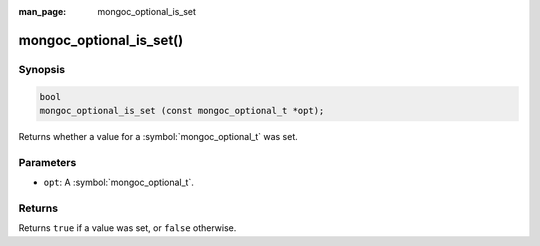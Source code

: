 :man_page: mongoc_optional_is_set

mongoc_optional_is_set()
========================

Synopsis
--------

.. code-block:: c

  bool
  mongoc_optional_is_set (const mongoc_optional_t *opt);

Returns whether a value for a :symbol:`mongoc_optional_t` was set.

Parameters
----------

* ``opt``: A :symbol:`mongoc_optional_t`.

Returns
-------

Returns ``true`` if a value was set, or ``false`` otherwise.
